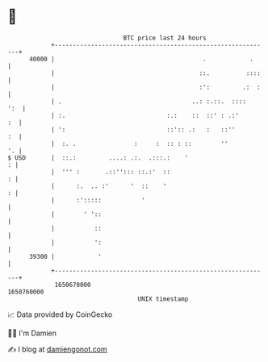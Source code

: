 * 👋

#+begin_example
                                   BTC price last 24 hours                    
               +------------------------------------------------------------+ 
         40000 |                                         .            .     | 
               |                                        ::.          ::::   | 
               |                                        :':         .:  :   | 
               | .                                    ..: :.::.  ::::   ':  | 
               | :.                            :.:    ::  ::' : .:'      :  | 
               | ':                            ::':: .:   :   ::''       :  | 
               |  :. .                :     :  :: : ::        ''         '. | 
   $ USD       |  ::.:         ....: .:.  .:::.:    '                     : | 
               |  ''' :       .::''::: ::.:'  ::                          : | 
               |      :.  .. :'      '  ::    '                           : | 
               |      :':::::           '                                   | 
               |        ' '::                                               | 
               |           ::                                               | 
               |           ':                                               | 
         39300 |            '                                               | 
               +------------------------------------------------------------+ 
                1650670000                                        1650760000  
                                       UNIX timestamp                         
#+end_example
📈 Data provided by CoinGecko

🧑‍💻 I'm Damien

✍️ I blog at [[https://www.damiengonot.com][damiengonot.com]]

